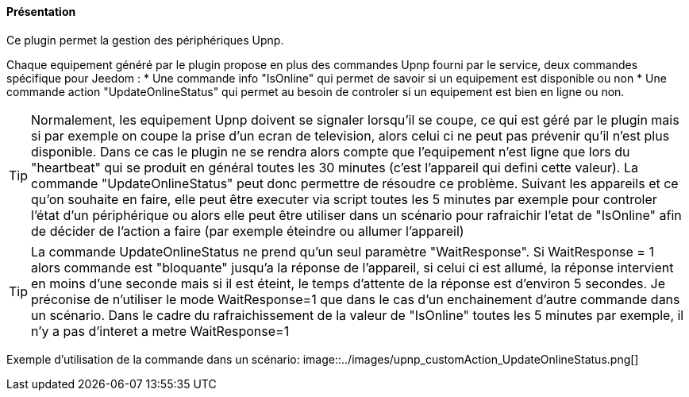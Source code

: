 ==== Présentation

Ce plugin permet la gestion des périphériques Upnp.
--
Chaque equipement généré par le plugin propose en plus des commandes Upnp fourni par le service, deux commandes spécifique pour Jeedom :
 * Une commande info "IsOnline" qui permet de savoir si un equipement est disponible ou non
 * Une commande action "UpdateOnlineStatus" qui permet au besoin de controler si un equipement est bien en ligne ou non. 
-- 
TIP: Normalement, les equipement Upnp doivent se signaler lorsqu'il se coupe, ce qui est géré par le plugin mais si par exemple on coupe la prise d'un ecran de television, alors celui ci ne peut pas prévenir qu'il n'est plus disponible. Dans ce cas le plugin ne se rendra alors compte que l'equipement n'est ligne que lors du "heartbeat" qui se produit en général toutes les 30 minutes (c'est l'appareil qui defini cette valeur). La commande "UpdateOnlineStatus" peut donc permettre de résoudre ce problème. Suivant les appareils et ce qu'on souhaite en faire, elle peut être executer via script toutes les 5 minutes par exemple pour controler l'état d'un périphérique ou alors elle peut être utiliser dans un scénario pour rafraichir l'etat de "IsOnline" afin de décider de l'action a faire (par exemple éteindre ou allumer l'appareil)
--
TIP: La commande UpdateOnlineStatus ne prend qu'un seul paramètre "WaitResponse". Si WaitResponse = 1 alors commande est "bloquante" jusqu'a la réponse de l'appareil, si celui ci est allumé, la réponse intervient en moins d'une seconde mais si il est éteint, le temps d'attente de la réponse est d'environ 5 secondes. Je préconise de n'utiliser le mode WaitResponse=1 que dans le cas d'un enchainement d'autre commande dans un scénario. Dans le cadre du rafraichissement de la valeur de "IsOnline" toutes les 5 minutes par exemple, il n'y a pas d'interet a metre WaitResponse=1
--
Exemple d'utilisation de la commande dans un scénario:
image::../images/upnp_customAction_UpdateOnlineStatus.png[]
